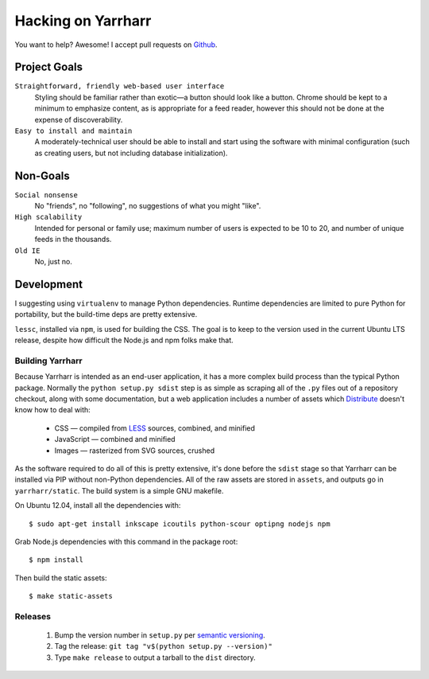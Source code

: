 ===================
Hacking on Yarrharr
===================

You want to help?  Awesome!  I accept pull requests on `Github`_.

.. _Github: https://github.com/twm/yarrharr

Project Goals
=============

``Straightforward, friendly web-based user interface``
    Styling should be familiar rather than exotic—a button should look like
    a button.  Chrome should be kept to a minimum to emphasize content, as is
    appropriate for a feed reader, however this should not be done at the
    expense of discoverability.
``Easy to install and maintain``
    A moderately-technical user should be able to install and start using the
    software with minimal configuration (such as creating users, but not
    including database initialization).

Non-Goals
=========

``Social nonsense``
    No "friends", no "following", no suggestions of what you might "like".
``High scalability``
    Intended for personal or family use; maximum number of users is expected to
    be 10 to 20, and number of unique feeds in the thousands.
``Old IE``
    No, just no.

Development
===========

I suggesting using ``virtualenv`` to manage Python dependencies.  Runtime
dependencies are limited to pure Python for portability, but the build-time
deps are pretty extensive.

``lessc``, installed via ``npm``, is used for building the CSS.  The goal is to
keep to the version used in the current Ubuntu LTS release, despite how
difficult the Node.js and npm folks make that.

Building Yarrharr
-----------------

Because Yarrharr is intended as an end-user application, it has a more complex
build process than the typical Python package.  Normally the ``python setup.py
sdist`` step is as simple as scraping all of the ``.py`` files out of
a repository checkout, along with some documentation, but a web application
includes a number of assets which `Distribute`_ doesn't know how to deal with:

 * CSS — compiled from `LESS`_ sources, combined, and minified
 * JavaScript — combined and minified
 * Images — rasterized from SVG sources, crushed

.. _Distribute: http://pythonhosted.org/distribute/
.. _LESS: http://lesscss.org/

As the software required to do all of this is pretty extensive, it's done
before the ``sdist`` stage so that Yarrharr can be installed via PIP without
non-Python dependencies.  All of the raw assets are stored in ``assets``, and
outputs go in ``yarrharr/static``.  The build system is a simple GNU makefile.

On Ubuntu 12.04, install all the dependencies with::

  $ sudo apt-get install inkscape icoutils python-scour optipng nodejs npm

Grab Node.js dependencies with this command in the package root::

  $ npm install

Then build the static assets::

  $ make static-assets

Releases
--------

 1. Bump the version number in ``setup.py`` per `semantic versioning`_.
 2. Tag the release: ``git tag "v$(python setup.py --version)"``
 3. Type ``make release`` to output a tarball to the ``dist`` directory.

.. _semantic versioning: http://semver.org/
